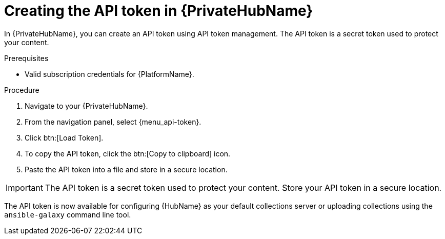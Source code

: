 // Module included in the following assemblies:
// obtaining-token/master.adoc
[id="proc-create-api-token-pah"]
= Creating the API token in {PrivateHubName}

In {PrivateHubName}, you can create an API token using API token management. The API token is a secret token used to protect your content.

.Prerequisites

* Valid subscription credentials for {PlatformName}.

.Procedure

. Navigate to your {PrivateHubName}.
. From the navigation panel, select {menu_api-token}.
. Click btn:[Load Token].
. To copy the API token, click the btn:[Copy to clipboard] icon.
. Paste the API token into a file and store in a secure location.

[IMPORTANT]
====
The API token is a secret token used to protect your content. Store your API token in a secure location.
====

The API token is now available for configuring {HubName} as your default collections server or uploading collections using the `ansible-galaxy` command line tool.

